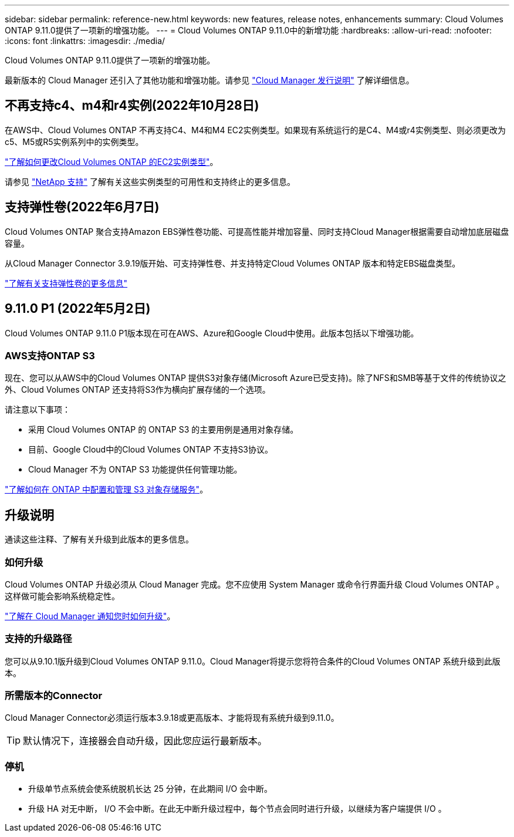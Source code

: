 ---
sidebar: sidebar 
permalink: reference-new.html 
keywords: new features, release notes, enhancements 
summary: Cloud Volumes ONTAP 9.11.0提供了一项新的增强功能。 
---
= Cloud Volumes ONTAP 9.11.0中的新增功能
:hardbreaks:
:allow-uri-read: 
:nofooter: 
:icons: font
:linkattrs: 
:imagesdir: ./media/


[role="lead"]
Cloud Volumes ONTAP 9.11.0提供了一项新的增强功能。

最新版本的 Cloud Manager 还引入了其他功能和增强功能。请参见 https://docs.netapp.com/us-en/cloud-manager-cloud-volumes-ontap/whats-new.html["Cloud Manager 发行说明"^] 了解详细信息。



== 不再支持c4、m4和r4实例(2022年10月28日)

在AWS中、Cloud Volumes ONTAP 不再支持C4、M4和M4 EC2实例类型。如果现有系统运行的是C4、M4或r4实例类型、则必须更改为c5、M5或R5实例系列中的实例类型。

link:https://docs.netapp.com/us-en/cloud-manager-cloud-volumes-ontap/task-change-ec2-instance.html["了解如何更改Cloud Volumes ONTAP 的EC2实例类型"^]。

请参见 link:https://mysupport.netapp.com/info/communications/ECMLP2880231.html["NetApp 支持"^] 了解有关这些实例类型的可用性和支持终止的更多信息。



== 支持弹性卷(2022年6月7日)

Cloud Volumes ONTAP 聚合支持Amazon EBS弹性卷功能、可提高性能并增加容量、同时支持Cloud Manager根据需要自动增加底层磁盘容量。

从Cloud Manager Connector 3.9.19版开始、可支持弹性卷、并支持特定Cloud Volumes ONTAP 版本和特定EBS磁盘类型。

https://docs.netapp.com/us-en/cloud-manager-cloud-volumes-ontap/concept-aws-elastic-volumes.html["了解有关支持弹性卷的更多信息"^]



== 9.11.0 P1 (2022年5月2日)

Cloud Volumes ONTAP 9.11.0 P1版本现在可在AWS、Azure和Google Cloud中使用。此版本包括以下增强功能。



=== AWS支持ONTAP S3

现在、您可以从AWS中的Cloud Volumes ONTAP 提供S3对象存储(Microsoft Azure已受支持)。除了NFS和SMB等基于文件的传统协议之外、Cloud Volumes ONTAP 还支持将S3作为横向扩展存储的一个选项。

请注意以下事项：

* 采用 Cloud Volumes ONTAP 的 ONTAP S3 的主要用例是通用对象存储。
* 目前、Google Cloud中的Cloud Volumes ONTAP 不支持S3协议。
* Cloud Manager 不为 ONTAP S3 功能提供任何管理功能。


https://docs.netapp.com/us-en/ontap/object-storage-management/index.html["了解如何在 ONTAP 中配置和管理 S3 对象存储服务"^]。



== 升级说明

通读这些注释、了解有关升级到此版本的更多信息。



=== 如何升级

Cloud Volumes ONTAP 升级必须从 Cloud Manager 完成。您不应使用 System Manager 或命令行界面升级 Cloud Volumes ONTAP 。这样做可能会影响系统稳定性。

http://docs.netapp.com/us-en/cloud-manager-cloud-volumes-ontap/task-updating-ontap-cloud.html["了解在 Cloud Manager 通知您时如何升级"^]。



=== 支持的升级路径

您可以从9.10.1版升级到Cloud Volumes ONTAP 9.11.0。Cloud Manager将提示您将符合条件的Cloud Volumes ONTAP 系统升级到此版本。



=== 所需版本的Connector

Cloud Manager Connector必须运行版本3.9.18或更高版本、才能将现有系统升级到9.11.0。


TIP: 默认情况下，连接器会自动升级，因此您应运行最新版本。



=== 停机

* 升级单节点系统会使系统脱机长达 25 分钟，在此期间 I/O 会中断。
* 升级 HA 对无中断， I/O 不会中断。在此无中断升级过程中，每个节点会同时进行升级，以继续为客户端提供 I/O 。


